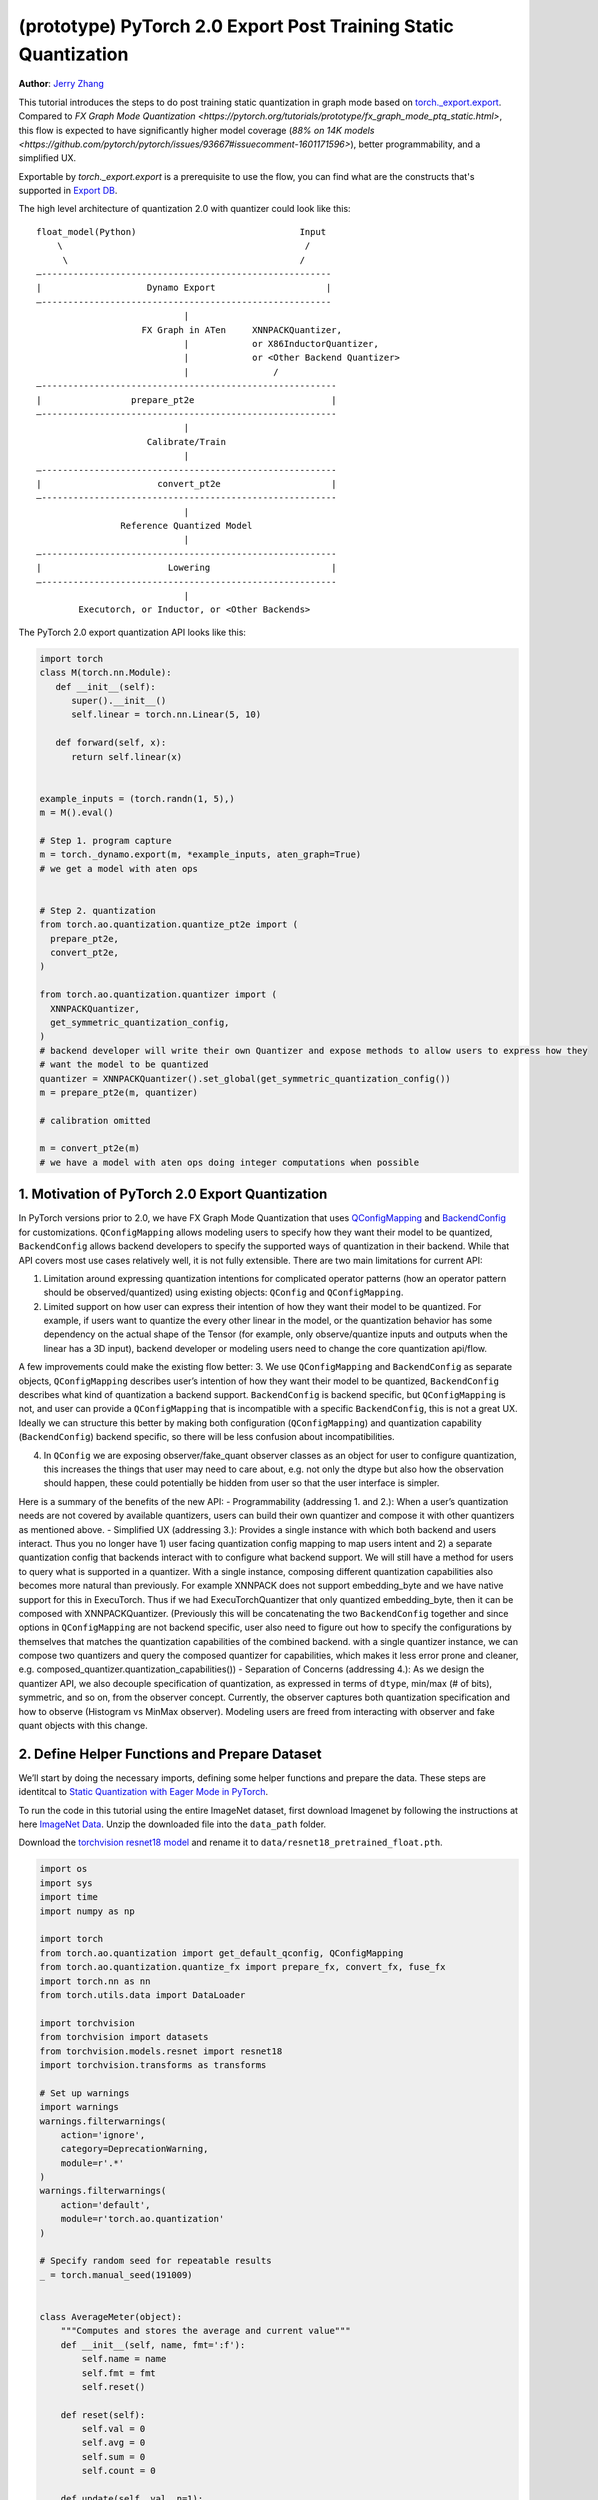 (prototype) PyTorch 2.0 Export Post Training Static Quantization
================================================================
**Author**: `Jerry Zhang <https://github.com/jerryzh168>`_

This tutorial introduces the steps to do post training static quantization in graph mode based on
`torch._export.export <https://pytorch.org/docs/main/export.html>`_. Compared to `FX Graph Mode Quantization <https://pytorch.org/tutorials/prototype/fx_graph_mode_ptq_static.html>`, this flow is expected to have significantly higher model coverage (`88% on 14K models <https://github.com/pytorch/pytorch/issues/93667#issuecomment-1601171596>`), better programmability, and a simplified UX.

Exportable by `torch._export.export` is a prerequisite to use the flow, you can find what are the constructs that's supported in `Export DB <https://pytorch.org/docs/main/generated/exportdb/index.html>`_.

The high level architecture of quantization 2.0 with quantizer could look like this:

::

    float_model(Python)                               Input
        \                                              /
         \                                            /
    —-------------------------------------------------------
    |                    Dynamo Export                     |
    —-------------------------------------------------------
                                |
                        FX Graph in ATen     XNNPACKQuantizer,
                                |            or X86InductorQuantizer,
                                |            or <Other Backend Quantizer>
                                |                /
    —--------------------------------------------------------
    |                 prepare_pt2e                          |
    —--------------------------------------------------------
                                |
                         Calibrate/Train
                                |
    —--------------------------------------------------------
    |                      convert_pt2e                     |
    —--------------------------------------------------------
                                |
                    Reference Quantized Model
                                |
    —--------------------------------------------------------
    |                        Lowering                       |
    —--------------------------------------------------------
                                |
            Executorch, or Inductor, or <Other Backends>  


The PyTorch 2.0 export quantization API looks like this:

.. code:: python

  import torch
  class M(torch.nn.Module):
     def __init__(self):
        super().__init__()
        self.linear = torch.nn.Linear(5, 10)

     def forward(self, x):
        return self.linear(x)


  example_inputs = (torch.randn(1, 5),)
  m = M().eval()

  # Step 1. program capture
  m = torch._dynamo.export(m, *example_inputs, aten_graph=True)
  # we get a model with aten ops


  # Step 2. quantization
  from torch.ao.quantization.quantize_pt2e import (
    prepare_pt2e,
    convert_pt2e,
  )

  from torch.ao.quantization.quantizer import (
    XNNPACKQuantizer,
    get_symmetric_quantization_config,
  )
  # backend developer will write their own Quantizer and expose methods to allow users to express how they
  # want the model to be quantized
  quantizer = XNNPACKQuantizer().set_global(get_symmetric_quantization_config())
  m = prepare_pt2e(m, quantizer)

  # calibration omitted

  m = convert_pt2e(m)
  # we have a model with aten ops doing integer computations when possible

            
1. Motivation of PyTorch 2.0 Export Quantization
------------------------------------------------

In PyTorch versions prior to 2.0, we have FX Graph Mode Quantization that uses `QConfigMapping <https://pytorch.org/docs/main/generated/torch.ao.quantization.qconfig_mapping.QConfigMapping.html>`_ and `BackendConfig <https://pytorch.org/docs/stable/generated/torch.ao.quantization.backend_config.BackendConfig.html>`_ for customizations. ``QConfigMapping`` allows modeling users to specify how they want their model to be quantized, ``BackendConfig`` allows backend developers to specify the supported ways of quantization in their backend. While that API covers most use cases relatively well, it is not fully extensible. There are two main limitations for current API:

1. Limitation around expressing quantization intentions for complicated operator patterns (how an operator pattern should be observed/quantized) using existing objects: ``QConfig`` and ``QConfigMapping``.
2. Limited support on how user can express their intention of how they want their model to be quantized. For example, if users want to quantize the every other linear in the model, or the quantization behavior has some dependency on the actual shape of the Tensor (for example, only observe/quantize inputs and outputs when the linear has a 3D input), backend developer or modeling users need to change the core quantization api/flow.

A few improvements could make the existing flow better:
3. We use ``QConfigMapping`` and ``BackendConfig`` as separate objects, ``QConfigMapping`` describes user’s intention of how they want their model to be quantized, ``BackendConfig`` describes what kind of quantization a backend support. ``BackendConfig`` is backend specific, but ``QConfigMapping`` is not, and user can provide a ``QConfigMapping`` that is incompatible with a specific ``BackendConfig``, this is not a great UX. Ideally we can structure this better by making both configuration (``QConfigMapping``) and quantization capability (``BackendConfig``) backend specific, so there will be less confusion about incompatibilities.

4. In ``QConfig`` we are exposing observer/fake_quant observer classes as an object for user to configure quantization, this increases the things that user may need to care about, e.g. not only the dtype but also how the observation should happen, these could potentially be hidden from user so that the user interface is simpler.

Here is a summary of the benefits of the new API:
- Programmability (addressing 1. and 2.): When a user’s quantization needs are not covered by available quantizers, users can build their own quantizer and compose it with other quantizers as mentioned above.
- Simplified UX (addressing 3.): Provides a single instance with which both backend and users interact. Thus you no longer have 1) user facing quantization config mapping to map users intent and 2) a separate quantization config that backends interact with to configure what backend support. We will still have a method for users to query what is supported in a quantizer. With a single instance, composing different quantization capabilities also becomes more natural than previously. For example XNNPACK does not support embedding_byte and we have native support for this in ExecuTorch. Thus if we had ExecuTorchQuantizer that only quantized embedding_byte, then it can be composed with XNNPACKQuantizer. (Previously this will be concatenating the two ``BackendConfig`` together and since options in ``QConfigMapping`` are not backend specific, user also need to figure out how to specify the configurations by themselves that matches the quantization capabilities of the combined backend. with a single quantizer instance, we can compose two quantizers and query the composed quantizer for capabilities, which makes it less error prone and cleaner, e.g. composed_quantizer.quantization_capabilities())
- Separation of Concerns (addressing 4.): As we design the quantizer API, we also decouple specification of quantization, as expressed in terms of ``dtype``, min/max (# of bits), symmetric, and so on, from the observer concept. Currently, the observer captures both quantization specification and how to observe (Histogram vs MinMax observer). Modeling users are freed from interacting with observer and fake quant objects with this change.

2. Define Helper Functions and Prepare Dataset
----------------------------------------------

We’ll start by doing the necessary imports, defining some helper functions and prepare the data.
These steps are identitcal to `Static Quantization with Eager Mode in PyTorch <https://pytorch.org/tutorials/advanced/static_quantization_tutorial.html>`_.

To run the code in this tutorial using the entire ImageNet dataset, first download Imagenet by following the instructions at here `ImageNet Data <http://www.image-net.org/download>`_. Unzip the downloaded file into the ``data_path`` folder.

Download the `torchvision resnet18 model <https://download.pytorch.org/models/resnet18-f37072fd.pth>`_ and rename it to
``data/resnet18_pretrained_float.pth``.

.. code:: python

    import os
    import sys
    import time
    import numpy as np

    import torch
    from torch.ao.quantization import get_default_qconfig, QConfigMapping
    from torch.ao.quantization.quantize_fx import prepare_fx, convert_fx, fuse_fx
    import torch.nn as nn
    from torch.utils.data import DataLoader

    import torchvision
    from torchvision import datasets
    from torchvision.models.resnet import resnet18
    import torchvision.transforms as transforms

    # Set up warnings
    import warnings
    warnings.filterwarnings(
        action='ignore',
        category=DeprecationWarning,
        module=r'.*'
    )
    warnings.filterwarnings(
        action='default',
        module=r'torch.ao.quantization'
    )

    # Specify random seed for repeatable results
    _ = torch.manual_seed(191009)


    class AverageMeter(object):
        """Computes and stores the average and current value"""
        def __init__(self, name, fmt=':f'):
            self.name = name
            self.fmt = fmt
            self.reset()

        def reset(self):
            self.val = 0
            self.avg = 0
            self.sum = 0
            self.count = 0

        def update(self, val, n=1):
            self.val = val
            self.sum += val * n
            self.count += n
            self.avg = self.sum / self.count

        def __str__(self):
            fmtstr = '{name} {val' + self.fmt + '} ({avg' + self.fmt + '})'
            return fmtstr.format(**self.__dict__)


    def accuracy(output, target, topk=(1,)):
        """Computes the accuracy over the k top predictions for the specified values of k"""
        with torch.no_grad():
            maxk = max(topk)
            batch_size = target.size(0)

            _, pred = output.topk(maxk, 1, True, True)
            pred = pred.t()
            correct = pred.eq(target.view(1, -1).expand_as(pred))

            res = []
            for k in topk:
                correct_k = correct[:k].reshape(-1).float().sum(0, keepdim=True)
                res.append(correct_k.mul_(100.0 / batch_size))
            return res


    def evaluate(model, criterion, data_loader):
        model.eval()
        top1 = AverageMeter('Acc@1', ':6.2f')
        top5 = AverageMeter('Acc@5', ':6.2f')
        cnt = 0
        with torch.no_grad():
            for image, target in data_loader:
                output = model(image)
                loss = criterion(output, target)
                cnt += 1
                acc1, acc5 = accuracy(output, target, topk=(1, 5))
                top1.update(acc1[0], image.size(0))
                top5.update(acc5[0], image.size(0))
        print('')

        return top1, top5

    def load_model(model_file):
        model = resnet18(pretrained=False)
        state_dict = torch.load(model_file)
        model.load_state_dict(state_dict)
        model.to("cpu")
        return model

    def print_size_of_model(model):
        if isinstance(model, torch.jit.RecursiveScriptModule):
            torch.jit.save(model, "temp.p")
        else:
            torch.jit.save(torch.jit.script(model), "temp.p")
        print("Size (MB):", os.path.getsize("temp.p")/1e6)
        os.remove("temp.p")

    def prepare_data_loaders(data_path):
        normalize = transforms.Normalize(mean=[0.485, 0.456, 0.406],
                                         std=[0.229, 0.224, 0.225])
        dataset = torchvision.datasets.ImageNet(
            data_path, split="train", transform=transforms.Compose([
                transforms.RandomResizedCrop(224),
                transforms.RandomHorizontalFlip(),
                transforms.ToTensor(),
                normalize,
            ]))
        dataset_test = torchvision.datasets.ImageNet(
            data_path, split="val", transform=transforms.Compose([
                transforms.Resize(256),
                transforms.CenterCrop(224),
                transforms.ToTensor(),
                normalize,
            ]))

        train_sampler = torch.utils.data.RandomSampler(dataset)
        test_sampler = torch.utils.data.SequentialSampler(dataset_test)

        data_loader = torch.utils.data.DataLoader(
            dataset, batch_size=train_batch_size,
            sampler=train_sampler)

        data_loader_test = torch.utils.data.DataLoader(
            dataset_test, batch_size=eval_batch_size,
            sampler=test_sampler)

        return data_loader, data_loader_test

    data_path = '~/.data/imagenet'
    saved_model_dir = 'data/'
    float_model_file = 'resnet18_pretrained_float.pth'

    train_batch_size = 30
    eval_batch_size = 50

    data_loader, data_loader_test = prepare_data_loaders(data_path)
    example_inputs = (next(iter(data_loader))[0])
    criterion = nn.CrossEntropyLoss()
    float_model = load_model(saved_model_dir + float_model_file).to("cpu")
    float_model.eval()

    # create another instance of the model since
    # we need to keep the original model around
    model_to_quantize = load_model(saved_model_dir + float_model_file).to("cpu")

3. Set model to eval mode
-------------------------
For post training quantization, we'll need to set model to the eval mode.

.. code:: python

    model_to_quantize.eval()

4. Export the model with torch export
-------------------------------------

.. code:: python
    import torch._dynamo as torchdynamo

    example_inputs = (torch.rand(2, 3, 224, 224),)
    exported_model, _ = torchdynamo.export(model_to_quantize, *example_inputs, aten_graph=True, tracing_mode="symbolic")
    

5. Import the Backend Specific Quantizer and Configure how to Quantize the Model
--------------------------------------------------------------------------------

.. code:: python

  from torch.ao.quantization.quantizer.xnnpack_quantizer import (
    XNNPACKQuantizer,
    get_symmetric_quantization_config,
  )
  quantizer = XNNPACKQuantizer()
  quantizer.set_globa(get_symmetric_quantization_config())

``Quantizer`` is backend specific, and each ``Quantizer`` will provide their own way to allow users to configure their model. Just as an example, here is the different configuration APIs supported by XNNPackQuantizer:

.. code:: python
  quantizer.set_global(qconfig_opt)  # qconfig_opt is an optional qconfig, either a valid qconfig or None
      .set_object_type(torch.nn.Conv2d, qconfig_opt) # can be a module type
      .set_object_type(torch.nn.functional.linear, qconfig_opt) # or torch functional op      
      .set_module_name("foo.bar", qconfig_opt)

We have another `tutorial <https://pytorch.org/tutorials/prototype/quantization_in_pytorch_2_0_export_tutorial.html>`_ that talks about how to write a new ``Quantizer``.

6. Prepare the Model for Post Training Static Quantization
----------------------------------------------------------

``prepare_pt2e`` folds ``BatchNorm`` operators into preceding ``Conv2d`` operators, and inserts observers
in appropriate places in the model.

.. code:: python

    prepared_model = prepare_pt2e(exported_model, quantizer)
    print(prepared_model.graph)

7. Calibration
--------------
The calibration function is run after the observers are inserted in the model.
The purpose for calibration is to run through some sample examples that is representative of the workload
(for example a sample of the training data set) so that the observers in the model are able to observe
the statistics of the Tensors and we can later use this information to calculate quantization parameters.

.. code:: python

    def calibrate(model, data_loader):
        model.eval()
        with torch.no_grad():
            for image, target in data_loader:
                model(image)
    calibrate(prepared_model, data_loader_test)  # run calibration on sample data

8. Convert the Calibrated Model to a Quantized Model
----------------------------------------------------
``convert_pt2e`` takes a calibrated model and produces a quantized model.

.. code:: python

    quantized_model = convert_pt2e(prepared_model)
    print(quantized_model)

.. note::
   the model produced here also had some improvement upon the previous `representations <https://github.com/pytorch/rfcs/blob/master/RFC-0019-Extending-PyTorch-Quantization-to-Custom-Backends.md>`_ in the FX graph mode quantizaiton, previously all quantized operators are represented as ``dequantize -> fp32_op -> qauntize``, in the new flow, we choose to represent some of the operators with integer computation so that it's closer to the computation happens in hardwares.
   For example, here is how we plan to represent a quantized linear operator:
   ```
   def quantized_linear(x_int8, x_scale, x_zero_point, weight_int8, weight_scale, weight_zero_point, bias_int32, bias_scale, bias_zero_point, output_scale, output_zero_point):
       x_int16 = x_int8.to(torch.int16)
       weight_int16 = weight_int8.to(torch.int16)
       acc_int32 = torch.ops.out_dtype(torch.mm, torch.int32, (x_int16 - x_zero_point), (weight_int16 - weight_zero_point))
       acc_rescaled_int32 = torch.ops.out_dtype(torch.ops.aten.mul.Scalar, torch.int32, acc_int32, x_scale * weight_scale / output_scale)
       bias_int32 = torch.ops.out_dtype(torch.ops.aten.mul.Scalar, bias_int32 - bias_zero_point, bias_scale / output_scale))
       out_int8 = torch.ops.aten.clamp(acc_rescaled_int32 + bias_int32 + output_zero_point, qmin, qmax).to(torch.int8)
       return out_int8
   ```
   
   For more details, please see: `Quantized Model Representation <https://docs.google.com/document/d/17h-OEtD4o_hoVuPqUFsdm5uo7psiNMY8ThN03F9ZZwg/edit>`_ (TODO: make this a public API doc/issue).
   

9. Checking Model Size and Accuracy Evaluation
----------------------------------------------
Now we can compare the size and model accuracy with baseline model.

.. code:: python

    # Baseline model size and accuracy
    scripted_float_model_file = "resnet18_scripted.pth"

    print("Size of baseline model")
    print_size_of_model(float_model)

    top1, top5 = evaluate(float_model, criterion, data_loader_test)
    print("Baseline Float Model Evaluation accuracy: %2.2f, %2.2f"%(top1.avg, top5.avg))

    # Quantized model size and accuracy
    print("Size of model after quantization")
    print_size_of_model(quantized_model)
    
    top1, top5 = evaluate(quantized_model, criterion, data_loader_test)
    print("[before serilaization] Evaluation accuracy on test dataset: %2.2f, %2.2f"%(top1.avg, top5.avg))


Note: we can't do performance evaluation now since the model is not lowered to target device, it's just a representation of quantized computation in aten operators. Each backend should have their tutorial about how to lower to their backend, for example, we'll have separate tutorials on how to do lowering in executorch for models that target edge devices.

If you want to get better accuracy or performance,  try configuring ``quantizer`` in different ways, and each ``quantizer`` will have its own way of configuration, so please consult the documentation for the
quantization you are using to learn more about how you can have more control over how to quantize a model.

10. Save and Load Quantized Model
---------------------------------
We'll show how to save and load the quantized model.

.. code:: python
    # 1. Save state_dict
    pt2e_quantized_model_file_path = saved_model_dir + "resnet18_pt2e_quantized.pth"
    torch.save(quantized_model.state_dict(), pt2e_quantized_model_file_path)

    # Get a reference output
    example_inputs = (next(iter(data_loader))[0],)
    ref = quantized_model(*example_inputs)

    # 2. Initialize the quantized model and Load state_dict
    # Rerun all steps to get a quantized model
    model_to_quantize = load_model(saved_model_dir + float_model_file).to("cpu")
    model_to_quantize.eval()
    import torch._dynamo as torchdynamo

    exported_model, _ = torchdynamo.export(model_to_quantize, *copy.deepcopy(example_inputs), aten_graph=True, tracing_mode="symbolic")
    from torch.ao.quantization.quantizer.xnnpack_quantizer import (
          XNNPACKQuantizer,
          get_symmetric_quantization_config,
    )

    quantizer = XNNPACKQuantizer()
    quantizer.set_global(get_symmetric_quantization_config())
    prepared_model = prepare_pt2e(exported_model, quantizer)
    prepared_model(*example_inputs)
    loaded_quantized_model = convert_pt2e(prepared_model)

    # load the state_dict from saved file to intialized model
    loaded_quantized_model.load_state_dict(torch.load(pt2e_quantized_model_file_path))

    # Sanity check with sample data
    res = loaded_quantized_model(*example_inputs)

    # 3. Evaluate the loaded quantized model
    top1, top5 = evaluate(loaded_quantized_model, criterion, data_loader_test)
    print("[after serialization/deserialization] Evaluation accuracy on test dataset: %2.2f, %2.2f"%(top1.avg, top5.avg))

11. Debugging Quantized Model
----------------------------
We have `Numeric Suite <https://pytorch.org/docs/stable/quantization-accuracy-debugging.html#numerical-debugging-tooling-prototype>`_ that can help with debugging in eager mode and FX graph mode. The new version of Numeric Suite working with PyTorch 2.0 Export models is still in development.

12. Lowering and Performance Evaluation
---------------------------------------

The model produced at this point is not the final model that runs on device, it is a reference quantized model that captures the intended quantized computation from user, expressed as aten operators, to get a model that runs in real devices, we'll need to lower the model. For example for models that runs on edge devices, we can lower to executorch.

13. Conclusion
--------------
In this tutorial, we went through the overall quantization flow in PyTorch 2.0 Export Quantization using ``XNNPACKQuantizer`` and get a quantized model that could be further lowered to a backend that supports inference with XNNPACK backend. To use this for your own backend, please first follow the `tutorial <https://pytorch.org/tutorials/prototype/pt2e_quantizer.html>`__ and implement a ``Quantizer`` for your backend, and then quantize the model with that ``Quantizer``.
